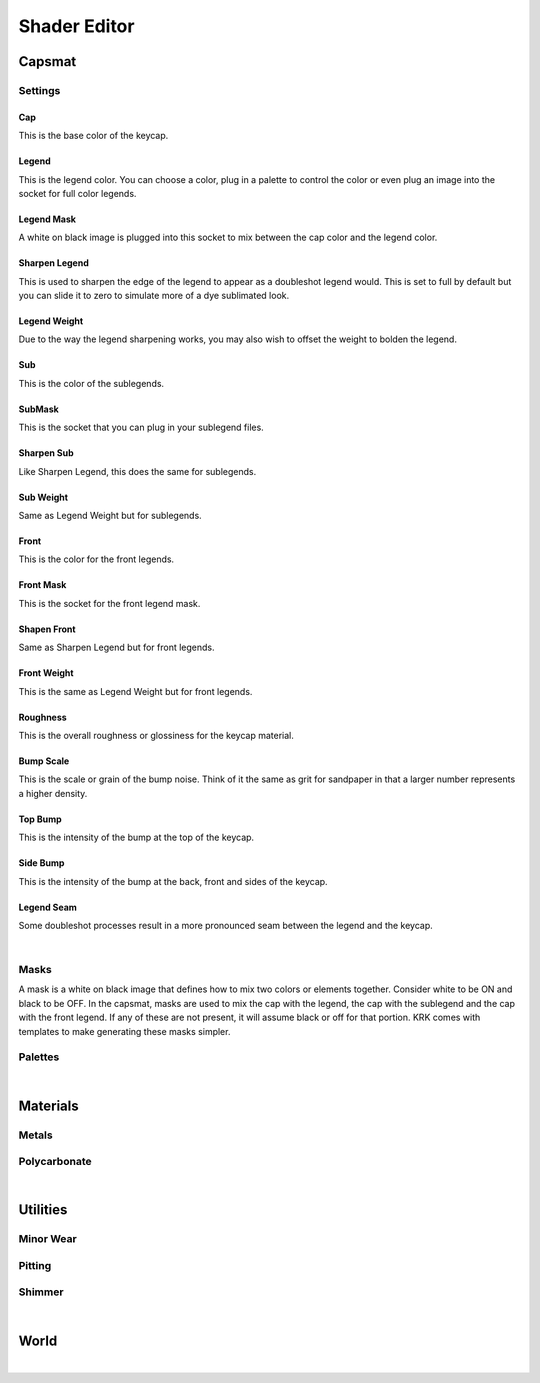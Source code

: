 Shader Editor
====
Capsmat
~~~~

.. image:: img/Capsmat.jpg

Settings
----
Cap
^^^^
This is the base color of the keycap.

Legend
^^^^
This is the legend color. You can choose a color, plug in a palette to control the color or even plug an image into the socket for full color legends.

Legend Mask
^^^^
A white on black image is plugged into this socket to mix between the cap color and the legend color.

Sharpen Legend
^^^^

.. image:: img/SharpenLegend.gif

This is used to sharpen the edge of the legend to appear as a doubleshot legend would. This is set to full by default but you can slide it to zero to simulate more of a dye sublimated look.

Legend Weight
^^^^

.. image:: img/LegendWeight.gif

Due to the way the legend sharpening works, you may also wish to offset the weight to bolden the legend.

Sub
^^^^
This is the color of the sublegends.

SubMask
^^^^
This is the socket that you can plug in your sublegend files.

Sharpen Sub
^^^^
Like Sharpen Legend, this does the same for sublegends.

Sub Weight
^^^^
Same as Legend Weight but for sublegends.

Front
^^^^
This is the color for the front legends.

Front Mask
^^^^
This is the socket for the front legend mask.

Shapen Front
^^^^
Same as Sharpen Legend but for front legends.

Front Weight
^^^^
This is the same as Legend Weight but for front legends.

Roughness
^^^^
This is the overall roughness or glossiness for the keycap material.

Bump Scale
^^^^
This is the scale or grain of the bump noise. Think of it the same as grit for sandpaper in that a larger number represents a higher density.

Top Bump
^^^^
This is the intensity of the bump at the top of the keycap.

Side Bump
^^^^
This is the intensity of the bump at the back, front and sides of the keycap.

Legend Seam
^^^^
Some doubleshot processes result in a more pronounced seam between the legend and the keycap.

|

Masks
----
A mask is a white on black image that defines how to mix two colors or elements together. Consider white to be ON and black to be OFF. In the capsmat, masks are used to mix the cap with the legend, the cap with the sublegend and the cap with the front legend. If any of these are not present, it will assume black or off for that portion. KRK comes with templates to make generating these masks simpler. 

Palettes
----

|

Materials
~~~~
Metals
----
Polycarbonate
----

|

Utilities
~~~~

Minor Wear
---- 

Pitting
----

Shimmer
----

|

World
~~~~

|

